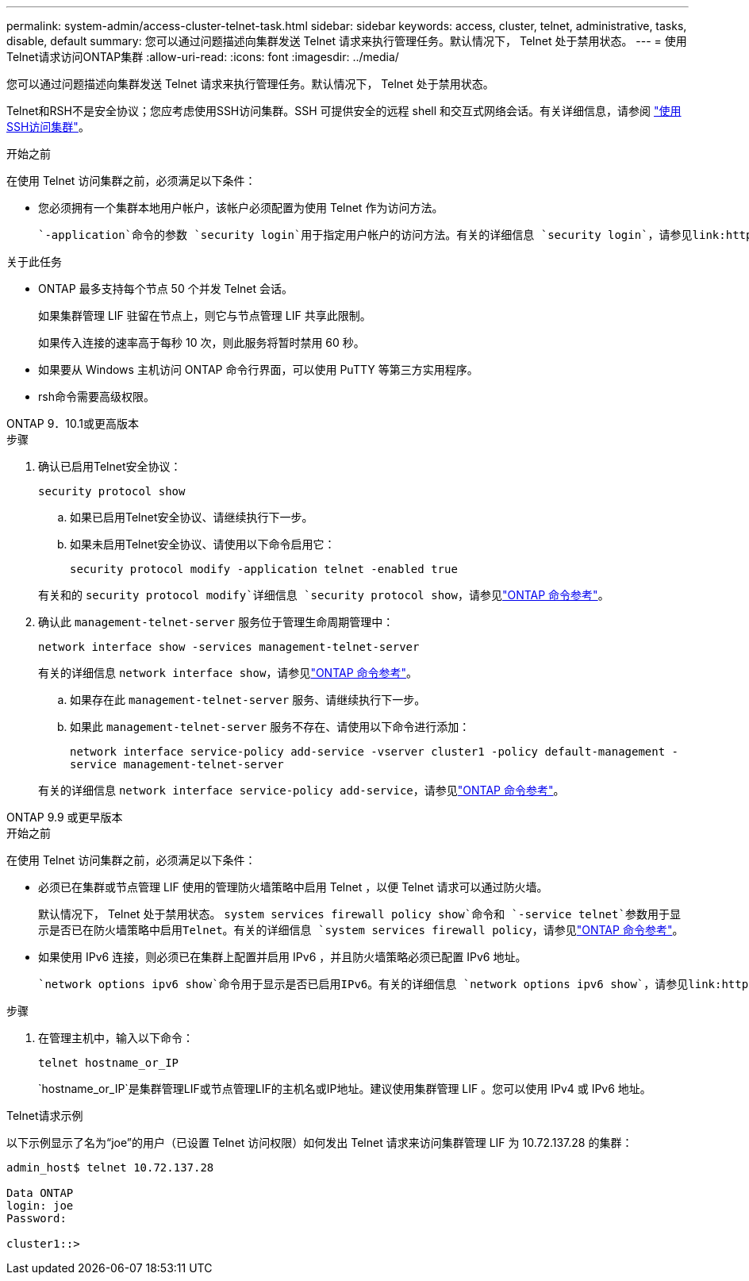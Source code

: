 ---
permalink: system-admin/access-cluster-telnet-task.html 
sidebar: sidebar 
keywords: access, cluster, telnet, administrative, tasks, disable, default 
summary: 您可以通过问题描述向集群发送 Telnet 请求来执行管理任务。默认情况下， Telnet 处于禁用状态。 
---
= 使用Telnet请求访问ONTAP集群
:allow-uri-read: 
:icons: font
:imagesdir: ../media/


[role="lead"]
您可以通过问题描述向集群发送 Telnet 请求来执行管理任务。默认情况下， Telnet 处于禁用状态。

Telnet和RSH不是安全协议；您应考虑使用SSH访问集群。SSH 可提供安全的远程 shell 和交互式网络会话。有关详细信息，请参阅 link:./access-cluster-ssh-task.html["使用SSH访问集群"]。

.开始之前
在使用 Telnet 访问集群之前，必须满足以下条件：

* 您必须拥有一个集群本地用户帐户，该帐户必须配置为使用 Telnet 作为访问方法。
+
 `-application`命令的参数 `security login`用于指定用户帐户的访问方法。有关的详细信息 `security login`，请参见link:https://docs.netapp.com/us-en/ontap-cli/search.html?q=security+login["ONTAP 命令参考"^]。



.关于此任务
* ONTAP 最多支持每个节点 50 个并发 Telnet 会话。
+
如果集群管理 LIF 驻留在节点上，则它与节点管理 LIF 共享此限制。

+
如果传入连接的速率高于每秒 10 次，则此服务将暂时禁用 60 秒。

* 如果要从 Windows 主机访问 ONTAP 命令行界面，可以使用 PuTTY 等第三方实用程序。
* rsh命令需要高级权限。


[role="tabbed-block"]
====
.ONTAP 9．10.1或更高版本
--
.步骤
. 确认已启用Telnet安全协议：
+
`security protocol show`

+
.. 如果已启用Telnet安全协议、请继续执行下一步。
.. 如果未启用Telnet安全协议、请使用以下命令启用它：
+
`security protocol modify -application telnet -enabled true`



+
有关和的 `security protocol modify`详细信息 `security protocol show`，请参见link:https://docs.netapp.com/us-en/ontap-cli/search.html?q=security+protocol["ONTAP 命令参考"^]。

. 确认此 `management-telnet-server` 服务位于管理生命周期管理中：
+
`network interface show -services management-telnet-server`

+
有关的详细信息 `network interface show`，请参见link:https://docs.netapp.com/us-en/ontap-cli/network-interface-show.html["ONTAP 命令参考"^]。

+
.. 如果存在此 `management-telnet-server` 服务、请继续执行下一步。
.. 如果此 `management-telnet-server` 服务不存在、请使用以下命令进行添加：
+
`network interface service-policy add-service -vserver cluster1 -policy default-management -service management-telnet-server`

+
有关的详细信息 `network interface service-policy add-service`，请参见link:https://docs.netapp.com/us-en/ontap-cli/network-interface-service-policy-add-service.html["ONTAP 命令参考"^]。





--
.ONTAP 9.9 或更早版本
--
.开始之前
在使用 Telnet 访问集群之前，必须满足以下条件：

* 必须已在集群或节点管理 LIF 使用的管理防火墙策略中启用 Telnet ，以便 Telnet 请求可以通过防火墙。
+
默认情况下， Telnet 处于禁用状态。 `system services firewall policy show`命令和 `-service telnet`参数用于显示是否已在防火墙策略中启用Telnet。有关的详细信息 `system services firewall policy`，请参见link:https://docs.netapp.com/us-en/ontap-cli/search.html?q=system+services+firewall+policy["ONTAP 命令参考"^]。

* 如果使用 IPv6 连接，则必须已在集群上配置并启用 IPv6 ，并且防火墙策略必须已配置 IPv6 地址。
+
 `network options ipv6 show`命令用于显示是否已启用IPv6。有关的详细信息 `network options ipv6 show`，请参见link:https://docs.netapp.com/us-en/ontap-cli/network-options-ipv6-show.html["ONTAP 命令参考"^]。 `system services firewall policy show`命令可显示防火墙策略。



.步骤
. 在管理主机中，输入以下命令：
+
`telnet hostname_or_IP`

+
`hostname_or_IP`是集群管理LIF或节点管理LIF的主机名或IP地址。建议使用集群管理 LIF 。您可以使用 IPv4 或 IPv6 地址。



--
====
.Telnet请求示例
以下示例显示了名为“joe”的用户（已设置 Telnet 访问权限）如何发出 Telnet 请求来访问集群管理 LIF 为 10.72.137.28 的集群：

[listing]
----

admin_host$ telnet 10.72.137.28

Data ONTAP
login: joe
Password:

cluster1::>

----